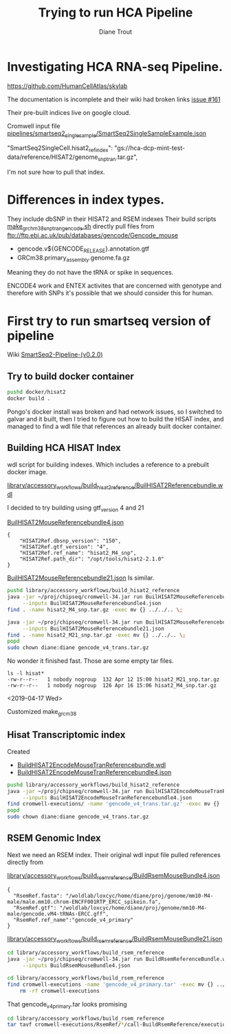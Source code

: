 #+TITLE: Trying to run HCA Pipeline
#+AUTHOR: Diane Trout
* Investigating HCA RNA-seq Pipeline.

https://github.com/HumanCellAtlas/skylab

The documentation is incomplete and their wiki had broken links
[[https://github.com/HumanCellAtlas/skylab/issues/161][issue #161]]

Their pre-built indices live on google cloud.

Cromwell input file
[[file:pipelines/smartseq2_single_sample/SmartSeq2SingleSampleExample.json][pipelines/smartseq2_single_sample/SmartSeq2SingleSampleExample.json]]

"SmartSeq2SingleCell.hisat2_ref_index":
   "gs://hca-dcp-mint-test-data/reference/HISAT2/genome_snp_tran.tar.gz",

I'm not sure how to pull that index.

* Differences in index types.

They include dbSNP in their HISAT2 and RSEM indexes
Their build scripts [[file:docker/hisat2/make_grcm38_snp_tran_gencode.sh::#!/bin/sh][make_grchm38_snp_tran_gencode.sh]]
directly pull files from
ftp://ftp.ebi.ac.uk/pub/databases/gencode/Gencode_mouse

  - gencode.v${GENCODE_RELEASE}.annotation.gtf
  - GRCm38.primary_assembly.genome.fa.gz

Meaning they do not have the tRNA or spike in sequences.

ENCODE4 work and ENTEX activites that are concerned with genotype and
therefore with SNPs it's possible that we should consider this for
human.

* First try to run smartseq version of pipeline

Wiki [[https://github.com/HumanCellAtlas/skylab/wiki/SmartSeq2-Pipeline-(v0.2.0)][SmartSeq2-Pipeline-(v0.2.0)]]

** Try to build docker container
#+BEGIN_SRC bash
pushd docker/hisat2
docker build .
#+END_SRC

Pongo's docker install was broken and had network issues, so I
switched to galvar and it built, then I tried to figure out how to
build the HISAT index, and managed to find a wdl file that references
an already built docker container.

** Building HCA HISAT Index

wdl script for building indexes. Which includes a reference to a
prebuilt docker image.

[[file:library/accessory_workflows/build_hisat2_reference/BuilHISAT2Referencebundle.wdl::task%20BuildHISAT2reference{][library/accessory_workflows/build_hisat2_reference/BuilHISAT2Referencebundle.wdl]]

I decided to try building using  gtf_version 4 and 21

[[file:library/accessory_workflows/build_hisat2_reference/BuilHISAT2MouseReferencebundle4.json][BuilHISAT2MouseReferencebundle4.json]]
#+BEGIN_EXAMPLE
{
    "HISAT2Ref.dbsnp_version": "150",
    "HISAT2Ref.gtf_version": "4",
    "HISAT2Ref.ref_name": "hisat2_M4_snp",
    "HISAT2Ref.path_dir": "/opt/tools/hisat2-2.1.0"
}
#+END_EXAMPLE

[[file:library/accessory_workflows/build_hisat2_reference/BuilHISAT2MouseReferencebundle21.json][BuilHISAT2MouseReferencebundle21.json]]
Is similar.

#+BEGIN_SRC bash
pushd library/accessory_workflows/build_hisat2_reference
java -jar ~/proj/chipseq/cromwell-34.jar run BuilHISAT2MouseReferencebundle.wdl \
     --inputs BuilHISAT2MouseReferencebundle4.json
find . -name hisat2_M4_snp.tar.gz -exec mv {} ../../.. \;

java -jar ~/proj/chipseq/cromwell-34.jar run BuilHISAT2MouseReferencebundle.wdl \
     --inputs BuilHISAT2MouseReferencebundle21.json
find . -name hisat2_M21_snp.tar.gz -exec mv {} ../../.. \;
popd
sudo chown diane:diane gencode_v4_trans.tar.gz
#+END_SRC

No wonder it finished fast. Those are some empty tar files.

#+BEGIN_EXAMPLE
ls -l hisat*
-rw-r--r--   1 nobody nogroup  132 Apr 12 15:00 hisat2_M21_snp.tar.gz
-rw-r--r--   1 nobody nogroup  126 Apr 16 15:06 hisat2_M4_snp.tar.gz
#+END_EXAMPLE

<2019-04-17 Wed>

Customized make_grcm38

** Hisat Transcriptomic index

Created
  - [[file:library/accessory_workflows/build_hisat2_reference/BuilHISAT2EncodeMouseTranReferencebundle.wdl::task%20BuildHISAT2EncodeMouseTrans%20{][BuildHISAT2EncodeMouseTranReferencebundle.wdl]]
  - [[file:library/accessory_workflows/build_hisat2_reference/BuilHISAT2EncodeMouseTranReferencebundle4.json::"HISAT2Ref.gtf_version":%20"4",][BuildHISAT2EncodeMouseTranReferencebundle4.json]]

#+BEGIN_SRC bash
pushd library/accessory_workflows/build_hisat2_reference
java -jar ~/proj/chipseq/cromwell-34.jar run BuilHISAT2EncodeMouseTranReferencebundle.wdl \
     --inputs BuilHISAT2EncodeMouseTranReferencebundle4.json
find cromwell-executions/ -name 'gencode_v4_trans.tar.gz' -exec mv {} ../../.. \;
popd
sudo chown diane:diane gencode_v4_trans.tar.gz
#+END_SRC

** RSEM Genomic Index

Next we need an RSEM index. Their original wdl input file pulled
references directly from

[[file:library/accessory_workflows/build_rsem_reference/BuildRsemMouseBundle4.json][library/accessory_workflows/build_rsem_reference/BuildRsemMouseBundle4.json]]
#+BEGIN_EXAMPLE
{
  "RsemRef.fasta": "/woldlab/loxcyc/home/diane/proj/genome/mm10-M4-male/male.mm10.chrom-ENCFF001RTP_ERCC_spikein.fa",
  "RsemRef.gtf": "/woldlab/loxcyc/home/diane/proj/genome/mm10-M4-male/gencode.vM4-tRNAs-ERCC.gff",
  "RsemRef.ref_name":"gencode_v4_primary"
}
#+END_EXAMPLE
[[file:library/accessory_workflows/build_rsem_reference/BuildRsemMouseBundle21.json][library/accessory_workflows/build_rsem_reference/BuildRsemMouseBundle21.json]]

#+BEGIN_SRC bash
cd library/accessory_workflows/build_rsem_reference
java -jar ~/proj/chipseq/cromwell-34.jar run BuildRsemReferenceBundle.wdl \
     --inputs BuildRsemMouseBundle4.json
#+END_SRC

#+BEGIN_SRC bash
cd library/accessory_workflows/build_rsem_reference
find cromwell-executions -name 'gencode_v4_primary.tar' -exec mv {} ../../.. \; && \
    rm -rf cromwell-executions
#+END_SRC

#+RESULTS:

That gencode_v4_primary.tar looks promising
#+BEGIN_SRC bash
cd library/accessory_workflows/build_rsem_reference
tar tavf cromwell-executions/RsemRef/*/call-BuildRsemReference/execution/gencode_v4_primary.tar
#+END_SRC

#+RESULTS:
| drwxr-xr-x | nobody/nogroup |         0 | 2019-04-16 | 15:37 | rsem/                                |
| -rw-r--r-- | nobody/nogroup |  71612027 | 2019-04-16 | 15:33 | rsem/rsem_trans_index.ti             |
| -rw-r--r-- | nobody/nogroup |  22506308 | 2019-04-16 | 15:41 | rsem/rsem_trans_index.rev.2.ebwt     |
| -rw-r--r-- | nobody/nogroup |  60047434 | 2019-04-16 | 15:37 | rsem/rsem_trans_index.1.ebwt         |
| -rw-r--r-- | nobody/nogroup | 194987306 | 2019-04-16 | 15:33 | rsem/rsem_trans_index.seq            |
| -rw-r--r-- | nobody/nogroup |  45012602 | 2019-04-16 | 15:33 | rsem/rsem_trans_index.4.ebwt         |
| -rw-r--r-- | nobody/nogroup | 182640557 | 2019-04-16 | 15:33 | rsem/rsem_trans_index.n2g.idx.fa     |
| -rw-r--r-- | nobody/nogroup |  60047434 | 2019-04-16 | 15:41 | rsem/rsem_trans_index.rev.1.ebwt     |
| -rw-r--r-- | nobody/nogroup | 182640557 | 2019-04-16 | 15:33 | rsem/rsem_trans_index.idx.fa         |
| -rw-r--r-- | nobody/nogroup |  22506308 | 2019-04-16 | 15:37 | rsem/rsem_trans_index.2.ebwt         |
| -rw-r--r-- | nobody/nogroup |      1818 | 2019-04-16 | 15:33 | rsem/rsem_trans_index.chrlist        |
| -rw-r--r-- | nobody/nogroup |    430559 | 2019-04-16 | 15:33 | rsem/rsem_trans_index.grp            |
| -rw-r--r-- | nobody/nogroup | 182640557 | 2019-04-16 | 15:33 | rsem/rsem_trans_index.transcripts.fa |
| -rw-r--r-- | nobody/nogroup |   1169855 | 2019-04-16 | 15:33 | rsem/rsem_trans_index.3.ebwt         |

